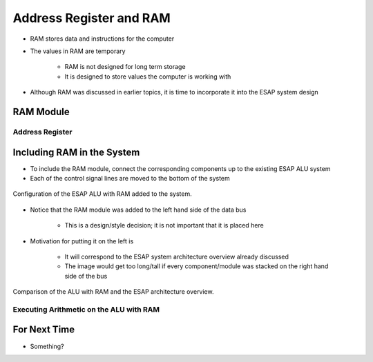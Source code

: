************************
Address Register and RAM
************************

* RAM stores data and instructions for the computer
* The values in RAM are temporary

    * RAM is not designed for long term storage
    * It is designed to store values the computer is working with  


* Although RAM was discussed in earlier topics, it is time to incorporate it into the ESAP system design



RAM Module
==========

Address Register
----------------



Including RAM in the System
===========================


* To include the RAM module, connect the corresponding components up to the existing ESAP ALU system
* Each of the control signal lines are moved to the bottom of the system


.. figure:: esap_alu_ram.png
    :width: 500 px
    :align: center

    Configuration of the ESAP ALU with RAM added to the system.


* Notice that the RAM module was added to the left hand side of the data bus

    * This is a design/style decision; it is not important that it is placed here


* Motivation for putting it on the left is

    * It will correspond to the ESAP system architecture overview already discussed
    * The image would get too long/tall if every component/module was stacked on the right hand side of the bus


.. figure:: esap_alu_ram_vs_architecture_overview.png
    :width: 666 px
    :align: center

    Comparison of the ALU with RAM and the ESAP architecture overview.


Executing Arithmetic on the ALU with RAM
----------------------------------------



For Next Time
=============

* Something?

